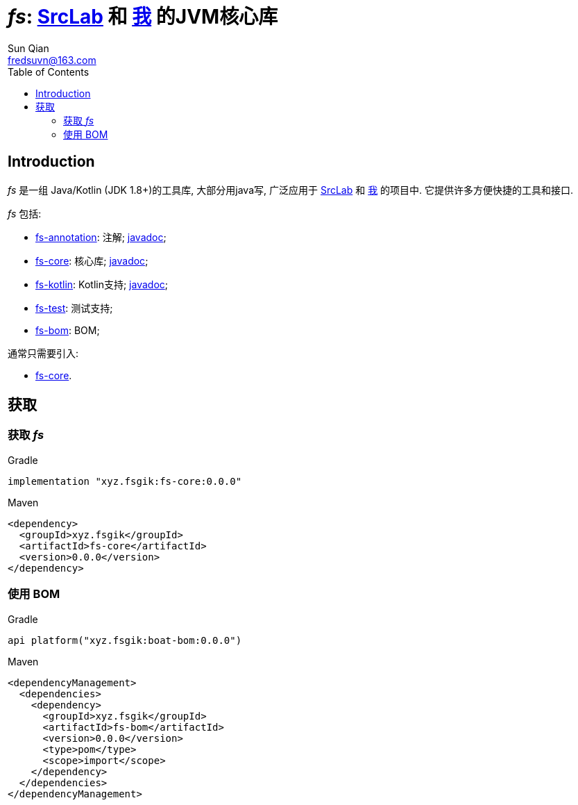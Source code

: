= _fs_: link:{srclab-url}[SrcLab] 和 link:{me-url}[我] 的JVM核心库
:toc:
:toclevels: 3
:last-update-label!:
Sun Qian <fredsuvn@163.com>
:encoding: UTF-8
:emaill: fredsuvn@163.com
:url: https://github.com/fredsuvn/fs
:srclab-url: https://github.com/srclab-projects
:me-url: https://github.com/fredsuvn
:fs-version: 0.0.0

== Introduction

_fs_ 是一组 Java/Kotlin (JDK 1.8+)的工具库, 大部分用java写,
广泛应用于 link:{srclab-url}[SrcLab] 和 link:{me-url}[我] 的项目中.
它提供许多方便快捷的工具和接口.

_fs_ 包括:

* link:../fs-annotations/[fs-annotation]: 注解; link:../fs-annotations/docs/DOCUMENTATION_zh.adoc[javadoc];
* link:../fs-core/[fs-core]: 核心库; link:../fs-core/docs/DOCUMENTATION_zh.adoc[javadoc];
* link:../fs-kotlin/[fs-kotlin]: Kotlin支持; link:../fs-kotlin/docs/DOCUMENTATION_zh.adoc[javadoc];
* link:../fs-test/[fs-test]: 测试支持;
* link:../fs-bom/[fs-bom]: BOM;

通常只需要引入:

* link:../fs-core/[fs-core].

== 获取

=== 获取 _fs_

.Gradle
[source,groovy,subs="attributes+"]
----
implementation "xyz.fsgik:fs-core:{fs-version}"
----

.Maven
[source,xml,subs="attributes+"]
----
<dependency>
  <groupId>xyz.fsgik</groupId>
  <artifactId>fs-core</artifactId>
  <version>{fs-version}</version>
</dependency>
----

=== 使用 BOM

.Gradle
[source,groovy,subs="attributes+"]
----
api platform("xyz.fsgik:boat-bom:{fs-version}")
----

.Maven
[source,xml,subs="attributes+"]
----
<dependencyManagement>
  <dependencies>
    <dependency>
      <groupId>xyz.fsgik</groupId>
      <artifactId>fs-bom</artifactId>
      <version>{fs-version}</version>
      <type>pom</type>
      <scope>import</scope>
    </dependency>
  </dependencies>
</dependencyManagement>
----